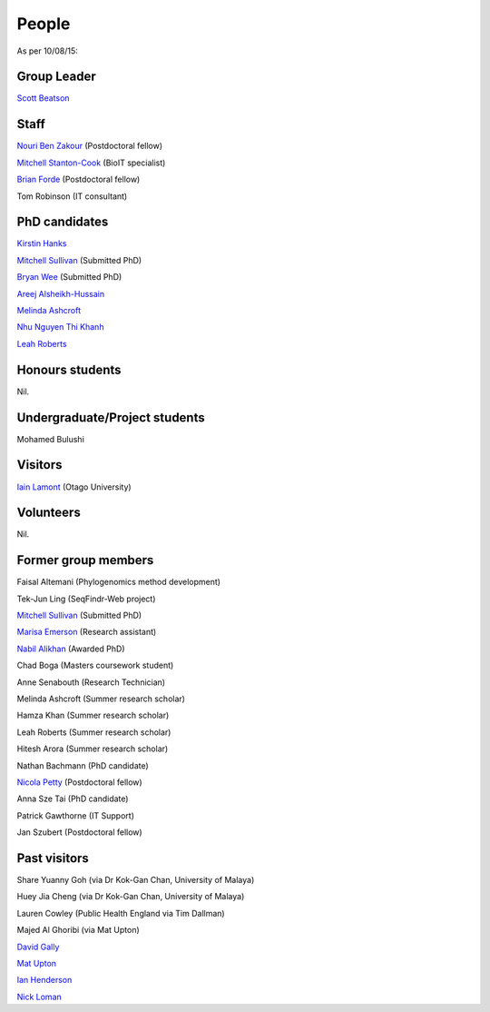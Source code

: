 
People
======

As per 10/08/15:


Group Leader
------------

`Scott Beatson <|filename|People/Scott.rst>`_


Staff
-----------------------------

`Nouri Ben Zakour <|filename|People/Nouri.rst>`_ (Postdoctoral fellow)

`Mitchell Stanton-Cook <|filename|People/MitchSC.rst>`_ (BioIT specialist)

`Brian Forde <|filename|People/Brian.rst>`_ (Postdoctoral fellow)

Tom Robinson (IT consultant)


PhD candidates
--------------

`Kirstin Hanks <|filename|People/Kirstin.rst>`_

`Mitchell Sullivan <|filename|People/MitchS.rst>`_ (Submitted PhD)

`Bryan Wee <|filename|People/Bryan.rst>`_ (Submitted PhD)

`Areej Alsheikh-Hussain <|filename|People/Areej.rst>`_

`Melinda Ashcroft <|filename|People/Melinda.rst>`_

`Nhu Nguyen Thi Khanh <|filename|People/Nhu.rst>`_

`Leah Roberts <|filename|People/Leah.rst>`_


Honours students
----------------

Nil.


Undergraduate/Project students
------------------------------

Mohamed Bulushi


Visitors
--------

`Iain Lamont`_ (Otago University)

Volunteers
----------

Nil.


Former group members
--------------------

Faisal Altemani (Phylogenomics method development)

Tek-Jun Ling (SeqFindr-Web project)

`Mitchell Sullivan <|filename|People/MitchS.rst>`_ (Submitted PhD)

`Marisa Emerson <|filename|People/Marisa.rst>`_ (Research assistant)

`Nabil Alikhan <|filename|People/Nabil.rst>`_ (Awarded PhD)

Chad Boga (Masters coursework student)

Anne Senabouth (Research Technician)

Melinda Ashcroft (Summer research scholar)

Hamza Khan (Summer research scholar)

Leah Roberts (Summer research scholar)

Hitesh Arora (Summer research scholar)

Nathan Bachmann (PhD candidate)

`Nicola Petty`_ (Postdoctoral fellow)

Anna Sze Tai (PhD candidate)

Patrick Gawthorne (IT Support)

Jan Szubert (Postdoctoral fellow)


Past visitors
-------------

Share Yuanny Goh (via Dr Kok-Gan Chan, University of Malaya)

Huey Jia Cheng (via Dr Kok-Gan Chan, University of Malaya)

Lauren Cowley (Public Health England via Tim Dallman)

Majed Al Ghoribi (via Mat Upton)

`David Gally`_

`Mat Upton`_

`Ian Henderson`_

`Nick Loman`_

.. _`Iain Lamont`: <http://biochem.otago.ac.nz/our-people/academic-teaching-staff/iain-lamont/
.. _`David Gally`: http://www.roslin.ed.ac.uk/david-gally/
.. _`Mat Upton`: http://www.plymouth.ac.uk/staff/mupton
.. _`Ian Henderson`: http://www.birmingham.ac.uk/staff/profiles/iandi/henderson-ian.aspx
.. _`Nick Loman`: http://pathogenomics.bham.ac.uk/clinicogenomics/
.. _`Nicola Petty`: http://www.uts.edu.au/staff/nicola.petty
